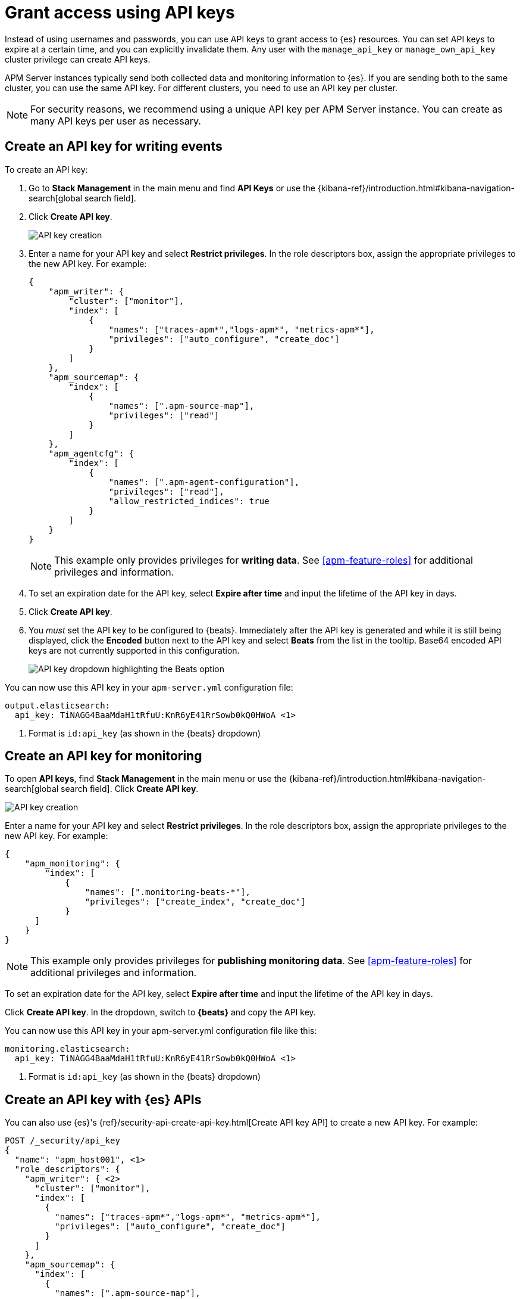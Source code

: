 [[apm-beats-api-keys]]
= Grant access using API keys

Instead of using usernames and passwords, you can use API keys to grant
access to {es} resources. You can set API keys to expire at a certain time,
and you can explicitly invalidate them. Any user with the `manage_api_key`
or `manage_own_api_key` cluster privilege can create API keys.

APM Server instances typically send both collected data and monitoring
information to {es}. If you are sending both to the same cluster, you can use the same
API key. For different clusters, you need to use an API key per cluster.

NOTE: For security reasons, we recommend using a unique API key per APM Server instance.
You can create as many API keys per user as necessary.

[float]
[[apm-beats-api-key-publish]]
== Create an API key for writing events

To create an API key:

. Go to **Stack Management** in the main menu and find **API Keys** or use the {kibana-ref}/introduction.html#kibana-navigation-search[global search field].
. Click **Create API key**.
+
[role="screenshot"]
image::images/server-api-key-create.png[API key creation]
+
. Enter a name for your API key and select **Restrict privileges**.
In the role descriptors box, assign the appropriate privileges to the new API key. For example:
+
[source,json,subs="attributes,callouts"]
----
{
    "apm_writer": {
        "cluster": ["monitor"],
        "index": [
            {
                "names": ["traces-apm*","logs-apm*", "metrics-apm*"],
                "privileges": ["auto_configure", "create_doc"]
            }
        ]
    },
    "apm_sourcemap": {
        "index": [
            {
                "names": [".apm-source-map"],
                "privileges": ["read"]
            }
        ]
    },
    "apm_agentcfg": {
        "index": [
            {
                "names": [".apm-agent-configuration"],
                "privileges": ["read"],
                "allow_restricted_indices": true
            }
        ]
    }
}
----
+
NOTE: This example only provides privileges for **writing data**.
See <<apm-feature-roles>> for additional privileges and information.
+
. To set an expiration date for the API key, select **Expire after time**
and input the lifetime of the API key in days.
. Click **Create API key**.
. You _must_ set the API key to be configured to {beats}.
Immediately after the API key is generated and while it is still being displayed, click the
**Encoded** button next to the API key and select **Beats** from the list in the tooltip.
Base64 encoded API keys are not currently supported in this configuration.
+
image::images/apm-api-key-beats.png[API key dropdown highlighting the Beats option]

You can now use this API key in your `apm-server.yml` configuration file:

["source","yml",subs="attributes"]
--------------------
output.elasticsearch:
  api_key: TiNAGG4BaaMdaH1tRfuU:KnR6yE41RrSowb0kQ0HWoA <1>
--------------------
<1> Format is `id:api_key` (as shown in the {beats} dropdown)

[float]
[[apm-beats-api-key-monitor]]
== Create an API key for monitoring

To open **API keys**, find **Stack Management** in the main menu or use the {kibana-ref}/introduction.html#kibana-navigation-search[global search field].
Click **Create API key**.

[role="screenshot"]
image::images/server-api-key-create.png[API key creation]

Enter a name for your API key and select **Restrict privileges**.
In the role descriptors box, assign the appropriate privileges to the new API key.
For example:

[source,json,subs="attributes,callouts"]
----
{
    "apm_monitoring": {
        "index": [
            {
                "names": [".monitoring-beats-*"],
                "privileges": ["create_index", "create_doc"]
            }
      ]
    }
}
----

NOTE: This example only provides privileges for **publishing monitoring data**.
See <<apm-feature-roles>> for additional privileges and information.

To set an expiration date for the API key, select **Expire after time**
and input the lifetime of the API key in days.

Click **Create API key**. In the dropdown, switch to **{beats}** and copy the API key.

You can now use this API key in your +apm-server.yml+ configuration file like this:

["source","yml",subs="attributes"]
--------------------
monitoring.elasticsearch:
  api_key: TiNAGG4BaaMdaH1tRfuU:KnR6yE41RrSowb0kQ0HWoA <1>
--------------------
<1> Format is `id:api_key` (as shown in the {beats} dropdown)

[float]
[[apm-beats-api-key-es]]
== Create an API key with {es} APIs

You can also use {es}'s {ref}/security-api-create-api-key.html[Create API key API] to create a new API key.
For example:

[source,console,subs="attributes,callouts"]
------------------------------------------------------------
POST /_security/api_key
{
  "name": "apm_host001", <1>
  "role_descriptors": {
    "apm_writer": { <2>
      "cluster": ["monitor"],
      "index": [
        {
          "names": ["traces-apm*","logs-apm*", "metrics-apm*"],
          "privileges": ["auto_configure", "create_doc"]
        }
      ]
    },
    "apm_sourcemap": {
      "index": [
        {
          "names": [".apm-source-map"],
          "privileges": ["read"]
        }
      ]
    },
    "apm_agentcfg": {
      "index": [
        {
          "names": [".apm-agent-configuration"],
          "privileges": ["read"],
          "allow_restricted_indices": true
        }
      ]
    }
  }
}
------------------------------------------------------------
<1> Name of the API key
<2> Granted privileges, see <<apm-feature-roles>>

See the {ref}/security-api-create-api-key.html[Create API key] reference for more information.

[float]
[[apm-learn-more-api-keys]]
== Learn more about API keys

See the {es} API key documentation for more information:

* {ref}/security-api-create-api-key.html[Create API key]
* {ref}/security-api-get-api-key.html[Get API key information]
* {ref}/security-api-invalidate-api-key.html[Invalidate API key]
